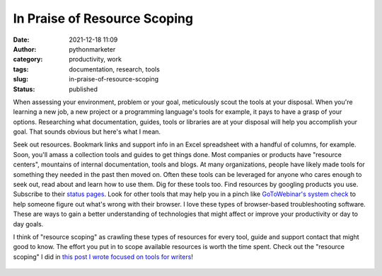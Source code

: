 In Praise of Resource Scoping
#############################
:date: 2021-12-18 11:09
:author: pythonmarketer
:category: productivity, work
:tags: documentation, research, tools
:slug: in-praise-of-resource-scoping
:status: published

When assessing your environment, problem or your goal, meticulously scout the tools at your disposal. When you're learning a new job, a new project or a programming language's tools for example, it pays to have a grasp of your options. Researching what documentation, guides, tools or libraries are at your disposal will help you accomplish your goal. That sounds obvious but here's what I mean.

Seek out resources. Bookmark links and support info in an Excel spreadsheet with a handful of columns, for example. Soon, you'll amass a collection tools and guides to get things done. Most companies or products have "resource centers", mountains of internal documentation, tools and blogs. At many organizations, people have likely made tools for something they needed in the past then moved on. Often these tools can be leveraged for anyone who cares enough to seek out, read about and learn how to use them. Dig for these tools too. Find resources by googling products you use. Subscribe to their `status pages <https://status.box.com/>`__. Look for other tools that may help you in a pinch like `GoToWebinar's system check <https://support.goto.com/webinar/system-check-attendee>`__ to help someone figure out what's wrong with their browser. I love these types of browser-based troubleshooting software. These are ways to gain a better understanding of technologies that might affect or improve your productivity or day to day goals.

I think of "resource scoping" as crawling these types of resources for every tool, guide and support contact that might good to know. The effort you put in to scope available resources is worth the time spent. Check out the "resource scoping" I did in `this post I wrote focused on tools for writers <https://pythonmarketer.com/2021/05/29/python-libraries-tools-resources-for-creative-and-academic-writers/>`__!

.. figure:: https://pythonmarketer.files.wordpress.com/2021/12/pixel-cells-gce7fcdb43_640.png?w=640
   :alt: 
   :figclass: wp-image-6282
